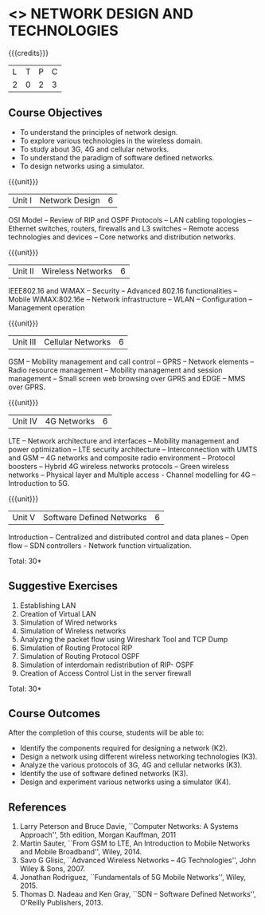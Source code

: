 * <<<CP1106>>> NETWORK DESIGN AND TECHNOLOGIES 
:properties:
:author: S. V. Jansi Rani
:date: 28 June 2018
:end:

{{{credits}}}
| L | T | P | C |
| 2 | 0 | 2 | 3 |

** Course Objectives
- To understand the principles of network design. 
- To explore various technologies in the wireless domain.
- To study about 3G, 4G  and cellular networks.
- To understand the paradigm of software defined networks.
- To design networks using a simulator.

{{{unit}}}
| Unit I | Network Design | 6 |
OSI Model -- Review of RIP and OSPF Protocols -- LAN cabling
topologies -- Ethernet switches, routers, firewalls and L3 switches --
Remote access technologies and devices -- Core networks and
distribution networks.

{{{unit}}}
| Unit II | Wireless Networks | 6 |
IEEE802.16 and WiMAX -- Security -- Advanced 802.16 functionalities --
Mobile WiMAX:802.16e -- Network infrastructure -- WLAN -- Configuration
-- Management operation

{{{unit}}}
| Unit III | Cellular Networks | 6 |
GSM -- Mobility management and call control -- GPRS -- Network
elements -- Radio resource management -- Mobility management and
session management -- Small screen web browsing over GPRS and EDGE --
MMS over GPRS.

{{{unit}}}
| Unit IV | 4G Networks | 6 |
LTE -- Network architecture and interfaces -- Mobility management and
power optimization -- LTE security architecture -- Interconnection
with UMTS and GSM -- 4G networks and composite radio environment --
Protocol boosters -- Hybrid 4G wireless networks protocols -- Green
wireless networks -- Physical layer and Multiple access - Channel
modelling for 4G -- Introduction to 5G.

{{{unit}}}
| Unit V | Software Defined Networks | 6 |
Introduction -- Centralized and distributed control and data planes --
Open flow -- SDN controllers - Network function virtualization.

\hfill *Total: 30*

** Suggestive Exercises
1. Establishing LAN
2. Creation of Virtual LAN
3. Simulation of Wired networks
4. Simulation of Wireless networks
5. Analyzing the packet flow using  Wireshark Tool and TCP Dump
6. Simulation of Routing Protocol RIP
7. Simulation of Routing Protocol OSPF
8. Simulation of interdomain redistribution of RIP- OSPF
9. Creation of Access Control List in the server firewall

\hfill *Total: 30*

** Course Outcomes
After the completion of this course, students will be able to: 
- Identify the components required for designing a network (K2).
- Design a network using different wireless networking technologies (K3).
- Analyze the various protocols of 3G, 4G and cellular networks (K3).
- Identify the use of software defined networks (K3).
- Design and experiment various networks using a simulator (K4).
  
** References
1. Larry Peterson and Bruce Davie, ``Computer Networks: A Systems
   Approach'', 5th edition, Morgan Kauffman, 2011
2. Martin Sauter, ``From GSM to LTE, An Introduction to Mobile
   Networks and Mobile Broadband'', Wiley, 2014.
3. Savo G Glisic, ``Advanced Wireless Networks -- 4G Technologies'',
   John Wiley & Sons, 2007.
4. Jonathan Rodriguez, ``Fundamentals of 5G Mobile Networks'',
   Wiley, 2015.
5. Thomas D. Nadeau and Ken Gray, ``SDN -- Software Defined Networks'',
   O'Reilly Publishers, 2013.
